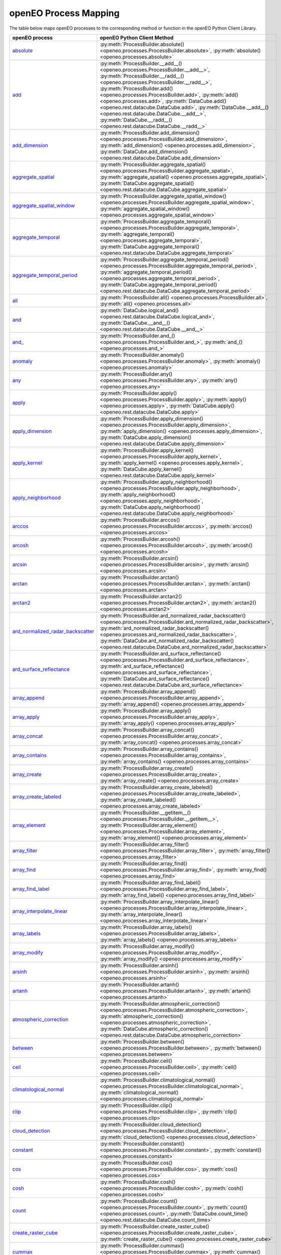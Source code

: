 
..
    !Warning! This is an auto-generated file.
    Do not edit directly.
    Generated from: ['docs/process_mapping.py']

.. _openeo_process_mapping:

openEO Process Mapping
#######################

The table below maps openEO processes to the corresponding
method or function in the openEO Python Client Library.

.. list-table::
    :header-rows: 1

    *   - openEO process
        - openEO Python Client Method

    *   - `absolute <https://processes.openeo.org/#absolute>`_
        - :py:meth:`ProcessBuilder.absolute() <openeo.processes.ProcessBuilder.absolute>`, :py:meth:`absolute() <openeo.processes.absolute>`
    *   - `add <https://processes.openeo.org/#add>`_
        - :py:meth:`ProcessBuilder.__add__() <openeo.processes.ProcessBuilder.__add__>`, :py:meth:`ProcessBuilder.__radd__() <openeo.processes.ProcessBuilder.__radd__>`, :py:meth:`ProcessBuilder.add() <openeo.processes.ProcessBuilder.add>`, :py:meth:`add() <openeo.processes.add>`, :py:meth:`DataCube.add() <openeo.rest.datacube.DataCube.add>`, :py:meth:`DataCube.__add__() <openeo.rest.datacube.DataCube.__add__>`, :py:meth:`DataCube.__radd__() <openeo.rest.datacube.DataCube.__radd__>`
    *   - `add_dimension <https://processes.openeo.org/#add_dimension>`_
        - :py:meth:`ProcessBuilder.add_dimension() <openeo.processes.ProcessBuilder.add_dimension>`, :py:meth:`add_dimension() <openeo.processes.add_dimension>`, :py:meth:`DataCube.add_dimension() <openeo.rest.datacube.DataCube.add_dimension>`
    *   - `aggregate_spatial <https://processes.openeo.org/#aggregate_spatial>`_
        - :py:meth:`ProcessBuilder.aggregate_spatial() <openeo.processes.ProcessBuilder.aggregate_spatial>`, :py:meth:`aggregate_spatial() <openeo.processes.aggregate_spatial>`, :py:meth:`DataCube.aggregate_spatial() <openeo.rest.datacube.DataCube.aggregate_spatial>`
    *   - `aggregate_spatial_window <https://processes.openeo.org/#aggregate_spatial_window>`_
        - :py:meth:`ProcessBuilder.aggregate_spatial_window() <openeo.processes.ProcessBuilder.aggregate_spatial_window>`, :py:meth:`aggregate_spatial_window() <openeo.processes.aggregate_spatial_window>`
    *   - `aggregate_temporal <https://processes.openeo.org/#aggregate_temporal>`_
        - :py:meth:`ProcessBuilder.aggregate_temporal() <openeo.processes.ProcessBuilder.aggregate_temporal>`, :py:meth:`aggregate_temporal() <openeo.processes.aggregate_temporal>`, :py:meth:`DataCube.aggregate_temporal() <openeo.rest.datacube.DataCube.aggregate_temporal>`
    *   - `aggregate_temporal_period <https://processes.openeo.org/#aggregate_temporal_period>`_
        - :py:meth:`ProcessBuilder.aggregate_temporal_period() <openeo.processes.ProcessBuilder.aggregate_temporal_period>`, :py:meth:`aggregate_temporal_period() <openeo.processes.aggregate_temporal_period>`, :py:meth:`DataCube.aggregate_temporal_period() <openeo.rest.datacube.DataCube.aggregate_temporal_period>`
    *   - `all <https://processes.openeo.org/#all>`_
        - :py:meth:`ProcessBuilder.all() <openeo.processes.ProcessBuilder.all>`, :py:meth:`all() <openeo.processes.all>`
    *   - `and <https://processes.openeo.org/#and>`_
        - :py:meth:`DataCube.logical_and() <openeo.rest.datacube.DataCube.logical_and>`, :py:meth:`DataCube.__and__() <openeo.rest.datacube.DataCube.__and__>`
    *   - `and_ <https://processes.openeo.org/#and_>`_
        - :py:meth:`ProcessBuilder.and_() <openeo.processes.ProcessBuilder.and_>`, :py:meth:`and_() <openeo.processes.and_>`
    *   - `anomaly <https://processes.openeo.org/#anomaly>`_
        - :py:meth:`ProcessBuilder.anomaly() <openeo.processes.ProcessBuilder.anomaly>`, :py:meth:`anomaly() <openeo.processes.anomaly>`
    *   - `any <https://processes.openeo.org/#any>`_
        - :py:meth:`ProcessBuilder.any() <openeo.processes.ProcessBuilder.any>`, :py:meth:`any() <openeo.processes.any>`
    *   - `apply <https://processes.openeo.org/#apply>`_
        - :py:meth:`ProcessBuilder.apply() <openeo.processes.ProcessBuilder.apply>`, :py:meth:`apply() <openeo.processes.apply>`, :py:meth:`DataCube.apply() <openeo.rest.datacube.DataCube.apply>`
    *   - `apply_dimension <https://processes.openeo.org/#apply_dimension>`_
        - :py:meth:`ProcessBuilder.apply_dimension() <openeo.processes.ProcessBuilder.apply_dimension>`, :py:meth:`apply_dimension() <openeo.processes.apply_dimension>`, :py:meth:`DataCube.apply_dimension() <openeo.rest.datacube.DataCube.apply_dimension>`
    *   - `apply_kernel <https://processes.openeo.org/#apply_kernel>`_
        - :py:meth:`ProcessBuilder.apply_kernel() <openeo.processes.ProcessBuilder.apply_kernel>`, :py:meth:`apply_kernel() <openeo.processes.apply_kernel>`, :py:meth:`DataCube.apply_kernel() <openeo.rest.datacube.DataCube.apply_kernel>`
    *   - `apply_neighborhood <https://processes.openeo.org/#apply_neighborhood>`_
        - :py:meth:`ProcessBuilder.apply_neighborhood() <openeo.processes.ProcessBuilder.apply_neighborhood>`, :py:meth:`apply_neighborhood() <openeo.processes.apply_neighborhood>`, :py:meth:`DataCube.apply_neighborhood() <openeo.rest.datacube.DataCube.apply_neighborhood>`
    *   - `arccos <https://processes.openeo.org/#arccos>`_
        - :py:meth:`ProcessBuilder.arccos() <openeo.processes.ProcessBuilder.arccos>`, :py:meth:`arccos() <openeo.processes.arccos>`
    *   - `arcosh <https://processes.openeo.org/#arcosh>`_
        - :py:meth:`ProcessBuilder.arcosh() <openeo.processes.ProcessBuilder.arcosh>`, :py:meth:`arcosh() <openeo.processes.arcosh>`
    *   - `arcsin <https://processes.openeo.org/#arcsin>`_
        - :py:meth:`ProcessBuilder.arcsin() <openeo.processes.ProcessBuilder.arcsin>`, :py:meth:`arcsin() <openeo.processes.arcsin>`
    *   - `arctan <https://processes.openeo.org/#arctan>`_
        - :py:meth:`ProcessBuilder.arctan() <openeo.processes.ProcessBuilder.arctan>`, :py:meth:`arctan() <openeo.processes.arctan>`
    *   - `arctan2 <https://processes.openeo.org/#arctan2>`_
        - :py:meth:`ProcessBuilder.arctan2() <openeo.processes.ProcessBuilder.arctan2>`, :py:meth:`arctan2() <openeo.processes.arctan2>`
    *   - `ard_normalized_radar_backscatter <https://processes.openeo.org/#ard_normalized_radar_backscatter>`_
        - :py:meth:`ProcessBuilder.ard_normalized_radar_backscatter() <openeo.processes.ProcessBuilder.ard_normalized_radar_backscatter>`, :py:meth:`ard_normalized_radar_backscatter() <openeo.processes.ard_normalized_radar_backscatter>`, :py:meth:`DataCube.ard_normalized_radar_backscatter() <openeo.rest.datacube.DataCube.ard_normalized_radar_backscatter>`
    *   - `ard_surface_reflectance <https://processes.openeo.org/#ard_surface_reflectance>`_
        - :py:meth:`ProcessBuilder.ard_surface_reflectance() <openeo.processes.ProcessBuilder.ard_surface_reflectance>`, :py:meth:`ard_surface_reflectance() <openeo.processes.ard_surface_reflectance>`, :py:meth:`DataCube.ard_surface_reflectance() <openeo.rest.datacube.DataCube.ard_surface_reflectance>`
    *   - `array_append <https://processes.openeo.org/#array_append>`_
        - :py:meth:`ProcessBuilder.array_append() <openeo.processes.ProcessBuilder.array_append>`, :py:meth:`array_append() <openeo.processes.array_append>`
    *   - `array_apply <https://processes.openeo.org/#array_apply>`_
        - :py:meth:`ProcessBuilder.array_apply() <openeo.processes.ProcessBuilder.array_apply>`, :py:meth:`array_apply() <openeo.processes.array_apply>`
    *   - `array_concat <https://processes.openeo.org/#array_concat>`_
        - :py:meth:`ProcessBuilder.array_concat() <openeo.processes.ProcessBuilder.array_concat>`, :py:meth:`array_concat() <openeo.processes.array_concat>`
    *   - `array_contains <https://processes.openeo.org/#array_contains>`_
        - :py:meth:`ProcessBuilder.array_contains() <openeo.processes.ProcessBuilder.array_contains>`, :py:meth:`array_contains() <openeo.processes.array_contains>`
    *   - `array_create <https://processes.openeo.org/#array_create>`_
        - :py:meth:`ProcessBuilder.array_create() <openeo.processes.ProcessBuilder.array_create>`, :py:meth:`array_create() <openeo.processes.array_create>`
    *   - `array_create_labeled <https://processes.openeo.org/#array_create_labeled>`_
        - :py:meth:`ProcessBuilder.array_create_labeled() <openeo.processes.ProcessBuilder.array_create_labeled>`, :py:meth:`array_create_labeled() <openeo.processes.array_create_labeled>`
    *   - `array_element <https://processes.openeo.org/#array_element>`_
        - :py:meth:`ProcessBuilder.__getitem__() <openeo.processes.ProcessBuilder.__getitem__>`, :py:meth:`ProcessBuilder.array_element() <openeo.processes.ProcessBuilder.array_element>`, :py:meth:`array_element() <openeo.processes.array_element>`
    *   - `array_filter <https://processes.openeo.org/#array_filter>`_
        - :py:meth:`ProcessBuilder.array_filter() <openeo.processes.ProcessBuilder.array_filter>`, :py:meth:`array_filter() <openeo.processes.array_filter>`
    *   - `array_find <https://processes.openeo.org/#array_find>`_
        - :py:meth:`ProcessBuilder.array_find() <openeo.processes.ProcessBuilder.array_find>`, :py:meth:`array_find() <openeo.processes.array_find>`
    *   - `array_find_label <https://processes.openeo.org/#array_find_label>`_
        - :py:meth:`ProcessBuilder.array_find_label() <openeo.processes.ProcessBuilder.array_find_label>`, :py:meth:`array_find_label() <openeo.processes.array_find_label>`
    *   - `array_interpolate_linear <https://processes.openeo.org/#array_interpolate_linear>`_
        - :py:meth:`ProcessBuilder.array_interpolate_linear() <openeo.processes.ProcessBuilder.array_interpolate_linear>`, :py:meth:`array_interpolate_linear() <openeo.processes.array_interpolate_linear>`
    *   - `array_labels <https://processes.openeo.org/#array_labels>`_
        - :py:meth:`ProcessBuilder.array_labels() <openeo.processes.ProcessBuilder.array_labels>`, :py:meth:`array_labels() <openeo.processes.array_labels>`
    *   - `array_modify <https://processes.openeo.org/#array_modify>`_
        - :py:meth:`ProcessBuilder.array_modify() <openeo.processes.ProcessBuilder.array_modify>`, :py:meth:`array_modify() <openeo.processes.array_modify>`
    *   - `arsinh <https://processes.openeo.org/#arsinh>`_
        - :py:meth:`ProcessBuilder.arsinh() <openeo.processes.ProcessBuilder.arsinh>`, :py:meth:`arsinh() <openeo.processes.arsinh>`
    *   - `artanh <https://processes.openeo.org/#artanh>`_
        - :py:meth:`ProcessBuilder.artanh() <openeo.processes.ProcessBuilder.artanh>`, :py:meth:`artanh() <openeo.processes.artanh>`
    *   - `atmospheric_correction <https://processes.openeo.org/#atmospheric_correction>`_
        - :py:meth:`ProcessBuilder.atmospheric_correction() <openeo.processes.ProcessBuilder.atmospheric_correction>`, :py:meth:`atmospheric_correction() <openeo.processes.atmospheric_correction>`, :py:meth:`DataCube.atmospheric_correction() <openeo.rest.datacube.DataCube.atmospheric_correction>`
    *   - `between <https://processes.openeo.org/#between>`_
        - :py:meth:`ProcessBuilder.between() <openeo.processes.ProcessBuilder.between>`, :py:meth:`between() <openeo.processes.between>`
    *   - `ceil <https://processes.openeo.org/#ceil>`_
        - :py:meth:`ProcessBuilder.ceil() <openeo.processes.ProcessBuilder.ceil>`, :py:meth:`ceil() <openeo.processes.ceil>`
    *   - `climatological_normal <https://processes.openeo.org/#climatological_normal>`_
        - :py:meth:`ProcessBuilder.climatological_normal() <openeo.processes.ProcessBuilder.climatological_normal>`, :py:meth:`climatological_normal() <openeo.processes.climatological_normal>`
    *   - `clip <https://processes.openeo.org/#clip>`_
        - :py:meth:`ProcessBuilder.clip() <openeo.processes.ProcessBuilder.clip>`, :py:meth:`clip() <openeo.processes.clip>`
    *   - `cloud_detection <https://processes.openeo.org/#cloud_detection>`_
        - :py:meth:`ProcessBuilder.cloud_detection() <openeo.processes.ProcessBuilder.cloud_detection>`, :py:meth:`cloud_detection() <openeo.processes.cloud_detection>`
    *   - `constant <https://processes.openeo.org/#constant>`_
        - :py:meth:`ProcessBuilder.constant() <openeo.processes.ProcessBuilder.constant>`, :py:meth:`constant() <openeo.processes.constant>`
    *   - `cos <https://processes.openeo.org/#cos>`_
        - :py:meth:`ProcessBuilder.cos() <openeo.processes.ProcessBuilder.cos>`, :py:meth:`cos() <openeo.processes.cos>`
    *   - `cosh <https://processes.openeo.org/#cosh>`_
        - :py:meth:`ProcessBuilder.cosh() <openeo.processes.ProcessBuilder.cosh>`, :py:meth:`cosh() <openeo.processes.cosh>`
    *   - `count <https://processes.openeo.org/#count>`_
        - :py:meth:`ProcessBuilder.count() <openeo.processes.ProcessBuilder.count>`, :py:meth:`count() <openeo.processes.count>`, :py:meth:`DataCube.count_time() <openeo.rest.datacube.DataCube.count_time>`
    *   - `create_raster_cube <https://processes.openeo.org/#create_raster_cube>`_
        - :py:meth:`ProcessBuilder.create_raster_cube() <openeo.processes.ProcessBuilder.create_raster_cube>`, :py:meth:`create_raster_cube() <openeo.processes.create_raster_cube>`
    *   - `cummax <https://processes.openeo.org/#cummax>`_
        - :py:meth:`ProcessBuilder.cummax() <openeo.processes.ProcessBuilder.cummax>`, :py:meth:`cummax() <openeo.processes.cummax>`
    *   - `cummin <https://processes.openeo.org/#cummin>`_
        - :py:meth:`ProcessBuilder.cummin() <openeo.processes.ProcessBuilder.cummin>`, :py:meth:`cummin() <openeo.processes.cummin>`
    *   - `cumproduct <https://processes.openeo.org/#cumproduct>`_
        - :py:meth:`ProcessBuilder.cumproduct() <openeo.processes.ProcessBuilder.cumproduct>`, :py:meth:`cumproduct() <openeo.processes.cumproduct>`
    *   - `cumsum <https://processes.openeo.org/#cumsum>`_
        - :py:meth:`ProcessBuilder.cumsum() <openeo.processes.ProcessBuilder.cumsum>`, :py:meth:`cumsum() <openeo.processes.cumsum>`
    *   - `date_shift <https://processes.openeo.org/#date_shift>`_
        - :py:meth:`ProcessBuilder.date_shift() <openeo.processes.ProcessBuilder.date_shift>`, :py:meth:`date_shift() <openeo.processes.date_shift>`
    *   - `dimension_labels <https://processes.openeo.org/#dimension_labels>`_
        - :py:meth:`ProcessBuilder.dimension_labels() <openeo.processes.ProcessBuilder.dimension_labels>`, :py:meth:`dimension_labels() <openeo.processes.dimension_labels>`, :py:meth:`DataCube.dimension_labels() <openeo.rest.datacube.DataCube.dimension_labels>`
    *   - `divide <https://processes.openeo.org/#divide>`_
        - :py:meth:`ProcessBuilder.__truediv__() <openeo.processes.ProcessBuilder.__truediv__>`, :py:meth:`ProcessBuilder.__rtruediv__() <openeo.processes.ProcessBuilder.__rtruediv__>`, :py:meth:`ProcessBuilder.divide() <openeo.processes.ProcessBuilder.divide>`, :py:meth:`divide() <openeo.processes.divide>`, :py:meth:`DataCube.divide() <openeo.rest.datacube.DataCube.divide>`, :py:meth:`DataCube.__truediv__() <openeo.rest.datacube.DataCube.__truediv__>`, :py:meth:`DataCube.__rtruediv__() <openeo.rest.datacube.DataCube.__rtruediv__>`
    *   - `drop_dimension <https://processes.openeo.org/#drop_dimension>`_
        - :py:meth:`ProcessBuilder.drop_dimension() <openeo.processes.ProcessBuilder.drop_dimension>`, :py:meth:`drop_dimension() <openeo.processes.drop_dimension>`, :py:meth:`DataCube.drop_dimension() <openeo.rest.datacube.DataCube.drop_dimension>`
    *   - `e <https://processes.openeo.org/#e>`_
        - :py:meth:`ProcessBuilder.e() <openeo.processes.ProcessBuilder.e>`, :py:meth:`e() <openeo.processes.e>`
    *   - `eq <https://processes.openeo.org/#eq>`_
        - :py:meth:`ProcessBuilder.__eq__() <openeo.processes.ProcessBuilder.__eq__>`, :py:meth:`ProcessBuilder.eq() <openeo.processes.ProcessBuilder.eq>`, :py:meth:`eq() <openeo.processes.eq>`, :py:meth:`DataCube.__eq__() <openeo.rest.datacube.DataCube.__eq__>`
    *   - `exp <https://processes.openeo.org/#exp>`_
        - :py:meth:`ProcessBuilder.exp() <openeo.processes.ProcessBuilder.exp>`, :py:meth:`exp() <openeo.processes.exp>`
    *   - `extrema <https://processes.openeo.org/#extrema>`_
        - :py:meth:`ProcessBuilder.extrema() <openeo.processes.ProcessBuilder.extrema>`, :py:meth:`extrema() <openeo.processes.extrema>`
    *   - `filter_bands <https://processes.openeo.org/#filter_bands>`_
        - :py:meth:`ProcessBuilder.filter_bands() <openeo.processes.ProcessBuilder.filter_bands>`, :py:meth:`filter_bands() <openeo.processes.filter_bands>`, :py:meth:`DataCube.filter_bands() <openeo.rest.datacube.DataCube.filter_bands>`
    *   - `filter_bbox <https://processes.openeo.org/#filter_bbox>`_
        - :py:meth:`ProcessBuilder.filter_bbox() <openeo.processes.ProcessBuilder.filter_bbox>`, :py:meth:`filter_bbox() <openeo.processes.filter_bbox>`, :py:meth:`DataCube.filter_bbox() <openeo.rest.datacube.DataCube.filter_bbox>`
    *   - `filter_labels <https://processes.openeo.org/#filter_labels>`_
        - :py:meth:`ProcessBuilder.filter_labels() <openeo.processes.ProcessBuilder.filter_labels>`, :py:meth:`filter_labels() <openeo.processes.filter_labels>`
    *   - `filter_spatial <https://processes.openeo.org/#filter_spatial>`_
        - :py:meth:`ProcessBuilder.filter_spatial() <openeo.processes.ProcessBuilder.filter_spatial>`, :py:meth:`filter_spatial() <openeo.processes.filter_spatial>`, :py:meth:`DataCube.filter_spatial() <openeo.rest.datacube.DataCube.filter_spatial>`
    *   - `filter_temporal <https://processes.openeo.org/#filter_temporal>`_
        - :py:meth:`ProcessBuilder.filter_temporal() <openeo.processes.ProcessBuilder.filter_temporal>`, :py:meth:`filter_temporal() <openeo.processes.filter_temporal>`, :py:meth:`DataCube.filter_temporal() <openeo.rest.datacube.DataCube.filter_temporal>`
    *   - `first <https://processes.openeo.org/#first>`_
        - :py:meth:`ProcessBuilder.first() <openeo.processes.ProcessBuilder.first>`, :py:meth:`first() <openeo.processes.first>`
    *   - `fit_class_random_forest <https://processes.openeo.org/#fit_class_random_forest>`_
        - :py:meth:`ProcessBuilder.fit_class_random_forest() <openeo.processes.ProcessBuilder.fit_class_random_forest>`, :py:meth:`fit_class_random_forest() <openeo.processes.fit_class_random_forest>`, :py:meth:`VectorCube.fit_class_random_forest() <openeo.rest.vectorcube.VectorCube.fit_class_random_forest>`
    *   - `fit_curve <https://processes.openeo.org/#fit_curve>`_
        - :py:meth:`ProcessBuilder.fit_curve() <openeo.processes.ProcessBuilder.fit_curve>`, :py:meth:`fit_curve() <openeo.processes.fit_curve>`, :py:meth:`DataCube.fit_curve() <openeo.rest.datacube.DataCube.fit_curve>`
    *   - `fit_regr_random_forest <https://processes.openeo.org/#fit_regr_random_forest>`_
        - :py:meth:`ProcessBuilder.fit_regr_random_forest() <openeo.processes.ProcessBuilder.fit_regr_random_forest>`, :py:meth:`fit_regr_random_forest() <openeo.processes.fit_regr_random_forest>`, :py:meth:`VectorCube.fit_regr_random_forest() <openeo.rest.vectorcube.VectorCube.fit_regr_random_forest>`
    *   - `flatten_dimensions <https://processes.openeo.org/#flatten_dimensions>`_
        - :py:meth:`ProcessBuilder.flatten_dimensions() <openeo.processes.ProcessBuilder.flatten_dimensions>`, :py:meth:`flatten_dimensions() <openeo.processes.flatten_dimensions>`, :py:meth:`DataCube.flatten_dimensions() <openeo.rest.datacube.DataCube.flatten_dimensions>`
    *   - `floor <https://processes.openeo.org/#floor>`_
        - :py:meth:`ProcessBuilder.floor() <openeo.processes.ProcessBuilder.floor>`, :py:meth:`floor() <openeo.processes.floor>`
    *   - `ge <https://processes.openeo.org/#ge>`_
        - :py:meth:`ProcessBuilder.__ge__() <openeo.processes.ProcessBuilder.__ge__>`, :py:meth:`DataCube.__ge__() <openeo.rest.datacube.DataCube.__ge__>`
    *   - `gt <https://processes.openeo.org/#gt>`_
        - :py:meth:`ProcessBuilder.__gt__() <openeo.processes.ProcessBuilder.__gt__>`, :py:meth:`ProcessBuilder.gt() <openeo.processes.ProcessBuilder.gt>`, :py:meth:`gt() <openeo.processes.gt>`, :py:meth:`DataCube.__gt__() <openeo.rest.datacube.DataCube.__gt__>`
    *   - `gte <https://processes.openeo.org/#gte>`_
        - :py:meth:`ProcessBuilder.gte() <openeo.processes.ProcessBuilder.gte>`, :py:meth:`gte() <openeo.processes.gte>`
    *   - `if_ <https://processes.openeo.org/#if_>`_
        - :py:meth:`ProcessBuilder.if_() <openeo.processes.ProcessBuilder.if_>`, :py:meth:`if_() <openeo.processes.if_>`
    *   - `inspect <https://processes.openeo.org/#inspect>`_
        - :py:meth:`ProcessBuilder.inspect() <openeo.processes.ProcessBuilder.inspect>`, :py:meth:`inspect() <openeo.processes.inspect>`
    *   - `int <https://processes.openeo.org/#int>`_
        - :py:meth:`ProcessBuilder.int() <openeo.processes.ProcessBuilder.int>`, :py:meth:`int() <openeo.processes.int>`
    *   - `is_infinite <https://processes.openeo.org/#is_infinite>`_
        - :py:meth:`ProcessBuilder.is_infinite() <openeo.processes.ProcessBuilder.is_infinite>`, :py:meth:`is_infinite() <openeo.processes.is_infinite>`
    *   - `is_nan <https://processes.openeo.org/#is_nan>`_
        - :py:meth:`ProcessBuilder.is_nan() <openeo.processes.ProcessBuilder.is_nan>`, :py:meth:`is_nan() <openeo.processes.is_nan>`
    *   - `is_nodata <https://processes.openeo.org/#is_nodata>`_
        - :py:meth:`ProcessBuilder.is_nodata() <openeo.processes.ProcessBuilder.is_nodata>`, :py:meth:`is_nodata() <openeo.processes.is_nodata>`
    *   - `is_valid <https://processes.openeo.org/#is_valid>`_
        - :py:meth:`ProcessBuilder.is_valid() <openeo.processes.ProcessBuilder.is_valid>`, :py:meth:`is_valid() <openeo.processes.is_valid>`
    *   - `last <https://processes.openeo.org/#last>`_
        - :py:meth:`ProcessBuilder.last() <openeo.processes.ProcessBuilder.last>`, :py:meth:`last() <openeo.processes.last>`
    *   - `le <https://processes.openeo.org/#le>`_
        - :py:meth:`DataCube.__le__() <openeo.rest.datacube.DataCube.__le__>`
    *   - `linear_scale_range <https://processes.openeo.org/#linear_scale_range>`_
        - :py:meth:`ProcessBuilder.linear_scale_range() <openeo.processes.ProcessBuilder.linear_scale_range>`, :py:meth:`linear_scale_range() <openeo.processes.linear_scale_range>`, :py:meth:`DataCube.linear_scale_range() <openeo.rest.datacube.DataCube.linear_scale_range>`
    *   - `ln <https://processes.openeo.org/#ln>`_
        - :py:meth:`ProcessBuilder.ln() <openeo.processes.ProcessBuilder.ln>`, :py:meth:`ln() <openeo.processes.ln>`, :py:meth:`DataCube.ln() <openeo.rest.datacube.DataCube.ln>`
    *   - `load_collection <https://processes.openeo.org/#load_collection>`_
        - :py:meth:`ProcessBuilder.load_collection() <openeo.processes.ProcessBuilder.load_collection>`, :py:meth:`load_collection() <openeo.processes.load_collection>`, :py:meth:`DataCube.load_collection() <openeo.rest.datacube.DataCube.load_collection>`
    *   - `load_ml_model <https://processes.openeo.org/#load_ml_model>`_
        - :py:meth:`ProcessBuilder.load_ml_model() <openeo.processes.ProcessBuilder.load_ml_model>`, :py:meth:`load_ml_model() <openeo.processes.load_ml_model>`, :py:meth:`MlModel.load_ml_model() <openeo.rest.mlmodel.MlModel.load_ml_model>`
    *   - `load_result <https://processes.openeo.org/#load_result>`_
        - :py:meth:`ProcessBuilder.load_result() <openeo.processes.ProcessBuilder.load_result>`, :py:meth:`load_result() <openeo.processes.load_result>`
    *   - `load_uploaded_files <https://processes.openeo.org/#load_uploaded_files>`_
        - :py:meth:`ProcessBuilder.load_uploaded_files() <openeo.processes.ProcessBuilder.load_uploaded_files>`, :py:meth:`load_uploaded_files() <openeo.processes.load_uploaded_files>`
    *   - `log <https://processes.openeo.org/#log>`_
        - :py:meth:`ProcessBuilder.log() <openeo.processes.ProcessBuilder.log>`, :py:meth:`log() <openeo.processes.log>`, :py:meth:`DataCube.logarithm() <openeo.rest.datacube.DataCube.logarithm>`, :py:meth:`DataCube.log2() <openeo.rest.datacube.DataCube.log2>`, :py:meth:`DataCube.log10() <openeo.rest.datacube.DataCube.log10>`
    *   - `lt <https://processes.openeo.org/#lt>`_
        - :py:meth:`ProcessBuilder.__lt__() <openeo.processes.ProcessBuilder.__lt__>`, :py:meth:`ProcessBuilder.lt() <openeo.processes.ProcessBuilder.lt>`, :py:meth:`lt() <openeo.processes.lt>`, :py:meth:`DataCube.__lt__() <openeo.rest.datacube.DataCube.__lt__>`
    *   - `lte <https://processes.openeo.org/#lte>`_
        - :py:meth:`ProcessBuilder.__le__() <openeo.processes.ProcessBuilder.__le__>`, :py:meth:`ProcessBuilder.lte() <openeo.processes.ProcessBuilder.lte>`, :py:meth:`lte() <openeo.processes.lte>`
    *   - `mask <https://processes.openeo.org/#mask>`_
        - :py:meth:`ProcessBuilder.mask() <openeo.processes.ProcessBuilder.mask>`, :py:meth:`mask() <openeo.processes.mask>`, :py:meth:`DataCube.mask() <openeo.rest.datacube.DataCube.mask>`
    *   - `mask_polygon <https://processes.openeo.org/#mask_polygon>`_
        - :py:meth:`ProcessBuilder.mask_polygon() <openeo.processes.ProcessBuilder.mask_polygon>`, :py:meth:`mask_polygon() <openeo.processes.mask_polygon>`, :py:meth:`DataCube.mask_polygon() <openeo.rest.datacube.DataCube.mask_polygon>`
    *   - `max <https://processes.openeo.org/#max>`_
        - :py:meth:`ProcessBuilder.max() <openeo.processes.ProcessBuilder.max>`, :py:meth:`max() <openeo.processes.max>`, :py:meth:`DataCube.max_time() <openeo.rest.datacube.DataCube.max_time>`
    *   - `mean <https://processes.openeo.org/#mean>`_
        - :py:meth:`ProcessBuilder.mean() <openeo.processes.ProcessBuilder.mean>`, :py:meth:`mean() <openeo.processes.mean>`, :py:meth:`DataCube.mean_time() <openeo.rest.datacube.DataCube.mean_time>`
    *   - `median <https://processes.openeo.org/#median>`_
        - :py:meth:`ProcessBuilder.median() <openeo.processes.ProcessBuilder.median>`, :py:meth:`median() <openeo.processes.median>`, :py:meth:`DataCube.median_time() <openeo.rest.datacube.DataCube.median_time>`
    *   - `merge_cubes <https://processes.openeo.org/#merge_cubes>`_
        - :py:meth:`ProcessBuilder.merge_cubes() <openeo.processes.ProcessBuilder.merge_cubes>`, :py:meth:`merge_cubes() <openeo.processes.merge_cubes>`, :py:meth:`DataCube.merge_cubes() <openeo.rest.datacube.DataCube.merge_cubes>`
    *   - `min <https://processes.openeo.org/#min>`_
        - :py:meth:`ProcessBuilder.min() <openeo.processes.ProcessBuilder.min>`, :py:meth:`min() <openeo.processes.min>`, :py:meth:`DataCube.min_time() <openeo.rest.datacube.DataCube.min_time>`
    *   - `mod <https://processes.openeo.org/#mod>`_
        - :py:meth:`ProcessBuilder.mod() <openeo.processes.ProcessBuilder.mod>`, :py:meth:`mod() <openeo.processes.mod>`
    *   - `multiply <https://processes.openeo.org/#multiply>`_
        - :py:meth:`ProcessBuilder.__mul__() <openeo.processes.ProcessBuilder.__mul__>`, :py:meth:`ProcessBuilder.__rmul__() <openeo.processes.ProcessBuilder.__rmul__>`, :py:meth:`ProcessBuilder.__neg__() <openeo.processes.ProcessBuilder.__neg__>`, :py:meth:`ProcessBuilder.multiply() <openeo.processes.ProcessBuilder.multiply>`, :py:meth:`multiply() <openeo.processes.multiply>`, :py:meth:`DataCube.multiply() <openeo.rest.datacube.DataCube.multiply>`, :py:meth:`DataCube.__neg__() <openeo.rest.datacube.DataCube.__neg__>`, :py:meth:`DataCube.__mul__() <openeo.rest.datacube.DataCube.__mul__>`, :py:meth:`DataCube.__rmul__() <openeo.rest.datacube.DataCube.__rmul__>`
    *   - `nan <https://processes.openeo.org/#nan>`_
        - :py:meth:`ProcessBuilder.nan() <openeo.processes.ProcessBuilder.nan>`, :py:meth:`nan() <openeo.processes.nan>`
    *   - `ndvi <https://processes.openeo.org/#ndvi>`_
        - :py:meth:`ProcessBuilder.ndvi() <openeo.processes.ProcessBuilder.ndvi>`, :py:meth:`ndvi() <openeo.processes.ndvi>`, :py:meth:`DataCube.ndvi() <openeo.rest.datacube.DataCube.ndvi>`
    *   - `neq <https://processes.openeo.org/#neq>`_
        - :py:meth:`ProcessBuilder.__ne__() <openeo.processes.ProcessBuilder.__ne__>`, :py:meth:`ProcessBuilder.neq() <openeo.processes.ProcessBuilder.neq>`, :py:meth:`neq() <openeo.processes.neq>`, :py:meth:`DataCube.__ne__() <openeo.rest.datacube.DataCube.__ne__>`
    *   - `normalized_difference <https://processes.openeo.org/#normalized_difference>`_
        - :py:meth:`ProcessBuilder.normalized_difference() <openeo.processes.ProcessBuilder.normalized_difference>`, :py:meth:`normalized_difference() <openeo.processes.normalized_difference>`, :py:meth:`DataCube.normalized_difference() <openeo.rest.datacube.DataCube.normalized_difference>`
    *   - `not <https://processes.openeo.org/#not>`_
        - :py:meth:`DataCube.__invert__() <openeo.rest.datacube.DataCube.__invert__>`
    *   - `not_ <https://processes.openeo.org/#not_>`_
        - :py:meth:`ProcessBuilder.not_() <openeo.processes.ProcessBuilder.not_>`, :py:meth:`not_() <openeo.processes.not_>`
    *   - `or <https://processes.openeo.org/#or>`_
        - :py:meth:`DataCube.logical_or() <openeo.rest.datacube.DataCube.logical_or>`, :py:meth:`DataCube.__or__() <openeo.rest.datacube.DataCube.__or__>`
    *   - `or_ <https://processes.openeo.org/#or_>`_
        - :py:meth:`ProcessBuilder.or_() <openeo.processes.ProcessBuilder.or_>`, :py:meth:`or_() <openeo.processes.or_>`
    *   - `order <https://processes.openeo.org/#order>`_
        - :py:meth:`ProcessBuilder.order() <openeo.processes.ProcessBuilder.order>`, :py:meth:`order() <openeo.processes.order>`
    *   - `pi <https://processes.openeo.org/#pi>`_
        - :py:meth:`ProcessBuilder.pi() <openeo.processes.ProcessBuilder.pi>`, :py:meth:`pi() <openeo.processes.pi>`
    *   - `power <https://processes.openeo.org/#power>`_
        - :py:meth:`ProcessBuilder.__pow__() <openeo.processes.ProcessBuilder.__pow__>`, :py:meth:`ProcessBuilder.power() <openeo.processes.ProcessBuilder.power>`, :py:meth:`power() <openeo.processes.power>`, :py:meth:`DataCube.__rpow__() <openeo.rest.datacube.DataCube.__rpow__>`, :py:meth:`DataCube.__pow__() <openeo.rest.datacube.DataCube.__pow__>`, :py:meth:`DataCube.power() <openeo.rest.datacube.DataCube.power>`
    *   - `predict_curve <https://processes.openeo.org/#predict_curve>`_
        - :py:meth:`ProcessBuilder.predict_curve() <openeo.processes.ProcessBuilder.predict_curve>`, :py:meth:`predict_curve() <openeo.processes.predict_curve>`, :py:meth:`DataCube.predict_curve() <openeo.rest.datacube.DataCube.predict_curve>`
    *   - `predict_random_forest <https://processes.openeo.org/#predict_random_forest>`_
        - :py:meth:`ProcessBuilder.predict_random_forest() <openeo.processes.ProcessBuilder.predict_random_forest>`, :py:meth:`predict_random_forest() <openeo.processes.predict_random_forest>`, :py:meth:`DataCube.predict_random_forest() <openeo.rest.datacube.DataCube.predict_random_forest>`
    *   - `product <https://processes.openeo.org/#product>`_
        - :py:meth:`ProcessBuilder.product() <openeo.processes.ProcessBuilder.product>`, :py:meth:`product() <openeo.processes.product>`
    *   - `quantiles <https://processes.openeo.org/#quantiles>`_
        - :py:meth:`ProcessBuilder.quantiles() <openeo.processes.ProcessBuilder.quantiles>`, :py:meth:`quantiles() <openeo.processes.quantiles>`
    *   - `rearrange <https://processes.openeo.org/#rearrange>`_
        - :py:meth:`ProcessBuilder.rearrange() <openeo.processes.ProcessBuilder.rearrange>`, :py:meth:`rearrange() <openeo.processes.rearrange>`
    *   - `reduce_dimension <https://processes.openeo.org/#reduce_dimension>`_
        - :py:meth:`ProcessBuilder.reduce_dimension() <openeo.processes.ProcessBuilder.reduce_dimension>`, :py:meth:`reduce_dimension() <openeo.processes.reduce_dimension>`, :py:meth:`DataCube.reduce_dimension() <openeo.rest.datacube.DataCube.reduce_dimension>`
    *   - `reduce_spatial <https://processes.openeo.org/#reduce_spatial>`_
        - :py:meth:`ProcessBuilder.reduce_spatial() <openeo.processes.ProcessBuilder.reduce_spatial>`, :py:meth:`reduce_spatial() <openeo.processes.reduce_spatial>`
    *   - `rename_dimension <https://processes.openeo.org/#rename_dimension>`_
        - :py:meth:`ProcessBuilder.rename_dimension() <openeo.processes.ProcessBuilder.rename_dimension>`, :py:meth:`rename_dimension() <openeo.processes.rename_dimension>`, :py:meth:`DataCube.rename_dimension() <openeo.rest.datacube.DataCube.rename_dimension>`
    *   - `rename_labels <https://processes.openeo.org/#rename_labels>`_
        - :py:meth:`ProcessBuilder.rename_labels() <openeo.processes.ProcessBuilder.rename_labels>`, :py:meth:`rename_labels() <openeo.processes.rename_labels>`, :py:meth:`DataCube.rename_labels() <openeo.rest.datacube.DataCube.rename_labels>`
    *   - `resample_cube_spatial <https://processes.openeo.org/#resample_cube_spatial>`_
        - :py:meth:`ProcessBuilder.resample_cube_spatial() <openeo.processes.ProcessBuilder.resample_cube_spatial>`, :py:meth:`resample_cube_spatial() <openeo.processes.resample_cube_spatial>`
    *   - `resample_cube_temporal <https://processes.openeo.org/#resample_cube_temporal>`_
        - :py:meth:`ProcessBuilder.resample_cube_temporal() <openeo.processes.ProcessBuilder.resample_cube_temporal>`, :py:meth:`resample_cube_temporal() <openeo.processes.resample_cube_temporal>`, :py:meth:`DataCube.resample_cube_temporal() <openeo.rest.datacube.DataCube.resample_cube_temporal>`
    *   - `resample_spatial <https://processes.openeo.org/#resample_spatial>`_
        - :py:meth:`ProcessBuilder.resample_spatial() <openeo.processes.ProcessBuilder.resample_spatial>`, :py:meth:`resample_spatial() <openeo.processes.resample_spatial>`, :py:meth:`DataCube.resample_spatial() <openeo.rest.datacube.DataCube.resample_spatial>`
    *   - `resolution_merge <https://processes.openeo.org/#resolution_merge>`_
        - :py:meth:`DataCube.resolution_merge() <openeo.rest.datacube.DataCube.resolution_merge>`
    *   - `round <https://processes.openeo.org/#round>`_
        - :py:meth:`ProcessBuilder.round() <openeo.processes.ProcessBuilder.round>`, :py:meth:`round() <openeo.processes.round>`
    *   - `run_udf <https://processes.openeo.org/#run_udf>`_
        - :py:meth:`ProcessBuilder.run_udf() <openeo.processes.ProcessBuilder.run_udf>`, :py:meth:`run_udf() <openeo.processes.run_udf>`, :py:meth:`VectorCube.run_udf() <openeo.rest.vectorcube.VectorCube.run_udf>`
    *   - `run_udf_externally <https://processes.openeo.org/#run_udf_externally>`_
        - :py:meth:`ProcessBuilder.run_udf_externally() <openeo.processes.ProcessBuilder.run_udf_externally>`, :py:meth:`run_udf_externally() <openeo.processes.run_udf_externally>`
    *   - `sar_backscatter <https://processes.openeo.org/#sar_backscatter>`_
        - :py:meth:`ProcessBuilder.sar_backscatter() <openeo.processes.ProcessBuilder.sar_backscatter>`, :py:meth:`sar_backscatter() <openeo.processes.sar_backscatter>`, :py:meth:`DataCube.sar_backscatter() <openeo.rest.datacube.DataCube.sar_backscatter>`
    *   - `save_ml_model <https://processes.openeo.org/#save_ml_model>`_
        - :py:meth:`ProcessBuilder.save_ml_model() <openeo.processes.ProcessBuilder.save_ml_model>`, :py:meth:`save_ml_model() <openeo.processes.save_ml_model>`
    *   - `save_result <https://processes.openeo.org/#save_result>`_
        - :py:meth:`ProcessBuilder.save_result() <openeo.processes.ProcessBuilder.save_result>`, :py:meth:`save_result() <openeo.processes.save_result>`, :py:meth:`VectorCube.save_result() <openeo.rest.vectorcube.VectorCube.save_result>`, :py:meth:`DataCube.save_result() <openeo.rest.datacube.DataCube.save_result>`
    *   - `sd <https://processes.openeo.org/#sd>`_
        - :py:meth:`ProcessBuilder.sd() <openeo.processes.ProcessBuilder.sd>`, :py:meth:`sd() <openeo.processes.sd>`
    *   - `sgn <https://processes.openeo.org/#sgn>`_
        - :py:meth:`ProcessBuilder.sgn() <openeo.processes.ProcessBuilder.sgn>`, :py:meth:`sgn() <openeo.processes.sgn>`
    *   - `sin <https://processes.openeo.org/#sin>`_
        - :py:meth:`ProcessBuilder.sin() <openeo.processes.ProcessBuilder.sin>`, :py:meth:`sin() <openeo.processes.sin>`
    *   - `sinh <https://processes.openeo.org/#sinh>`_
        - :py:meth:`ProcessBuilder.sinh() <openeo.processes.ProcessBuilder.sinh>`, :py:meth:`sinh() <openeo.processes.sinh>`
    *   - `sort <https://processes.openeo.org/#sort>`_
        - :py:meth:`ProcessBuilder.sort() <openeo.processes.ProcessBuilder.sort>`, :py:meth:`sort() <openeo.processes.sort>`
    *   - `sqrt <https://processes.openeo.org/#sqrt>`_
        - :py:meth:`ProcessBuilder.sqrt() <openeo.processes.ProcessBuilder.sqrt>`, :py:meth:`sqrt() <openeo.processes.sqrt>`
    *   - `subtract <https://processes.openeo.org/#subtract>`_
        - :py:meth:`ProcessBuilder.__sub__() <openeo.processes.ProcessBuilder.__sub__>`, :py:meth:`ProcessBuilder.__rsub__() <openeo.processes.ProcessBuilder.__rsub__>`, :py:meth:`ProcessBuilder.subtract() <openeo.processes.ProcessBuilder.subtract>`, :py:meth:`subtract() <openeo.processes.subtract>`, :py:meth:`DataCube.subtract() <openeo.rest.datacube.DataCube.subtract>`, :py:meth:`DataCube.__sub__() <openeo.rest.datacube.DataCube.__sub__>`, :py:meth:`DataCube.__rsub__() <openeo.rest.datacube.DataCube.__rsub__>`
    *   - `sum <https://processes.openeo.org/#sum>`_
        - :py:meth:`ProcessBuilder.sum() <openeo.processes.ProcessBuilder.sum>`, :py:meth:`sum() <openeo.processes.sum>`
    *   - `tan <https://processes.openeo.org/#tan>`_
        - :py:meth:`ProcessBuilder.tan() <openeo.processes.ProcessBuilder.tan>`, :py:meth:`tan() <openeo.processes.tan>`
    *   - `tanh <https://processes.openeo.org/#tanh>`_
        - :py:meth:`ProcessBuilder.tanh() <openeo.processes.ProcessBuilder.tanh>`, :py:meth:`tanh() <openeo.processes.tanh>`
    *   - `text_begins <https://processes.openeo.org/#text_begins>`_
        - :py:meth:`ProcessBuilder.text_begins() <openeo.processes.ProcessBuilder.text_begins>`, :py:meth:`text_begins() <openeo.processes.text_begins>`
    *   - `text_concat <https://processes.openeo.org/#text_concat>`_
        - :py:meth:`ProcessBuilder.text_concat() <openeo.processes.ProcessBuilder.text_concat>`, :py:meth:`text_concat() <openeo.processes.text_concat>`
    *   - `text_contains <https://processes.openeo.org/#text_contains>`_
        - :py:meth:`ProcessBuilder.text_contains() <openeo.processes.ProcessBuilder.text_contains>`, :py:meth:`text_contains() <openeo.processes.text_contains>`
    *   - `text_ends <https://processes.openeo.org/#text_ends>`_
        - :py:meth:`ProcessBuilder.text_ends() <openeo.processes.ProcessBuilder.text_ends>`, :py:meth:`text_ends() <openeo.processes.text_ends>`
    *   - `trim_cube <https://processes.openeo.org/#trim_cube>`_
        - :py:meth:`ProcessBuilder.trim_cube() <openeo.processes.ProcessBuilder.trim_cube>`, :py:meth:`trim_cube() <openeo.processes.trim_cube>`
    *   - `unflatten_dimension <https://processes.openeo.org/#unflatten_dimension>`_
        - :py:meth:`ProcessBuilder.unflatten_dimension() <openeo.processes.ProcessBuilder.unflatten_dimension>`, :py:meth:`unflatten_dimension() <openeo.processes.unflatten_dimension>`, :py:meth:`DataCube.unflatten_dimension() <openeo.rest.datacube.DataCube.unflatten_dimension>`
    *   - `variance <https://processes.openeo.org/#variance>`_
        - :py:meth:`ProcessBuilder.variance() <openeo.processes.ProcessBuilder.variance>`, :py:meth:`variance() <openeo.processes.variance>`
    *   - `vector_buffer <https://processes.openeo.org/#vector_buffer>`_
        - :py:meth:`ProcessBuilder.vector_buffer() <openeo.processes.ProcessBuilder.vector_buffer>`, :py:meth:`vector_buffer() <openeo.processes.vector_buffer>`
    *   - `vector_to_random_points <https://processes.openeo.org/#vector_to_random_points>`_
        - :py:meth:`ProcessBuilder.vector_to_random_points() <openeo.processes.ProcessBuilder.vector_to_random_points>`, :py:meth:`vector_to_random_points() <openeo.processes.vector_to_random_points>`
    *   - `vector_to_regular_points <https://processes.openeo.org/#vector_to_regular_points>`_
        - :py:meth:`ProcessBuilder.vector_to_regular_points() <openeo.processes.ProcessBuilder.vector_to_regular_points>`, :py:meth:`vector_to_regular_points() <openeo.processes.vector_to_regular_points>`
    *   - `xor <https://processes.openeo.org/#xor>`_
        - :py:meth:`ProcessBuilder.xor() <openeo.processes.ProcessBuilder.xor>`, :py:meth:`xor() <openeo.processes.xor>`

:subscript:`(Table autogenerated on 2023-03-15)`
